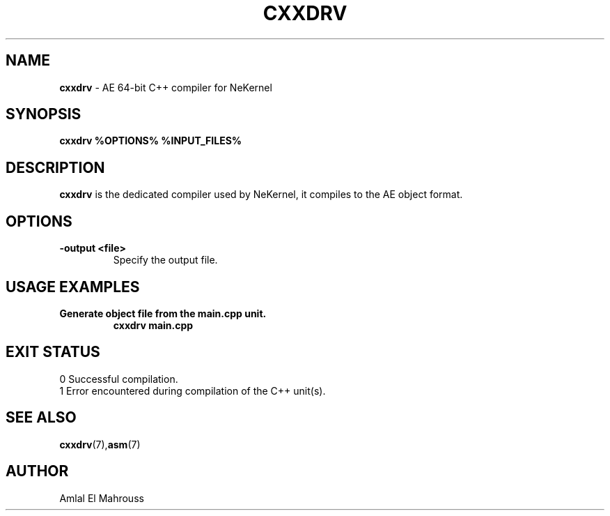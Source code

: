 .TH CXXDRV 1 "LibCompiler" "January 2025" "NeKernel Manual"
.SH NAME
.B cxxdrv
\- AE 64-bit C++ compiler for NeKernel

.SH SYNOPSIS
.B cxxdrv %OPTIONS% %INPUT_FILES%

.SH DESCRIPTION
.B cxxdrv
is the dedicated compiler used by NeKernel, it compiles to the AE object format.

.SH OPTIONS
.TP
.B -output <file>
Specify the output file.

.SH USAGE EXAMPLES
.TP
.B Generate object file from the main.cpp unit.
.B cxxdrv main.cpp

.SH EXIT STATUS
.TP
0  Successful compilation.
.TP
1  Error encountered during compilation of the C++ unit(s).

.SH SEE ALSO
.BR cxxdrv (7), asm (7)

.SH AUTHOR
Amlal El Mahrouss


